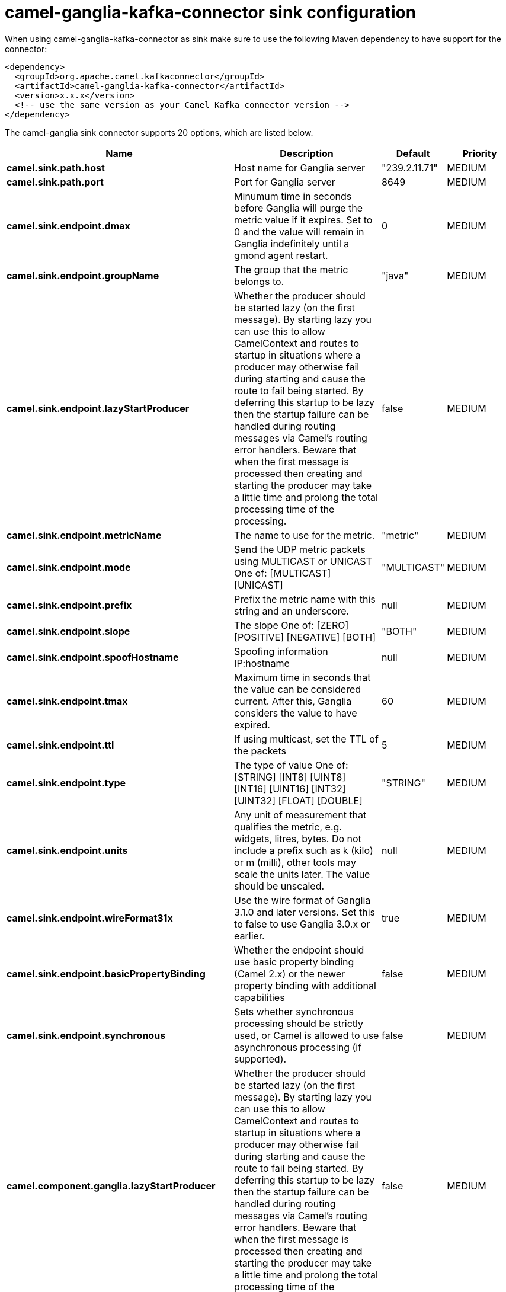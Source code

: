 // kafka-connector options: START
[[camel-ganglia-kafka-connector-sink]]
= camel-ganglia-kafka-connector sink configuration

When using camel-ganglia-kafka-connector as sink make sure to use the following Maven dependency to have support for the connector:

[source,xml]
----
<dependency>
  <groupId>org.apache.camel.kafkaconnector</groupId>
  <artifactId>camel-ganglia-kafka-connector</artifactId>
  <version>x.x.x</version>
  <!-- use the same version as your Camel Kafka connector version -->
</dependency>
----


The camel-ganglia sink connector supports 20 options, which are listed below.



[width="100%",cols="2,5,^1,2",options="header"]
|===
| Name | Description | Default | Priority
| *camel.sink.path.host* | Host name for Ganglia server | "239.2.11.71" | MEDIUM
| *camel.sink.path.port* | Port for Ganglia server | 8649 | MEDIUM
| *camel.sink.endpoint.dmax* | Minumum time in seconds before Ganglia will purge the metric value if it expires. Set to 0 and the value will remain in Ganglia indefinitely until a gmond agent restart. | 0 | MEDIUM
| *camel.sink.endpoint.groupName* | The group that the metric belongs to. | "java" | MEDIUM
| *camel.sink.endpoint.lazyStartProducer* | Whether the producer should be started lazy (on the first message). By starting lazy you can use this to allow CamelContext and routes to startup in situations where a producer may otherwise fail during starting and cause the route to fail being started. By deferring this startup to be lazy then the startup failure can be handled during routing messages via Camel's routing error handlers. Beware that when the first message is processed then creating and starting the producer may take a little time and prolong the total processing time of the processing. | false | MEDIUM
| *camel.sink.endpoint.metricName* | The name to use for the metric. | "metric" | MEDIUM
| *camel.sink.endpoint.mode* | Send the UDP metric packets using MULTICAST or UNICAST One of: [MULTICAST] [UNICAST] | "MULTICAST" | MEDIUM
| *camel.sink.endpoint.prefix* | Prefix the metric name with this string and an underscore. | null | MEDIUM
| *camel.sink.endpoint.slope* | The slope One of: [ZERO] [POSITIVE] [NEGATIVE] [BOTH] | "BOTH" | MEDIUM
| *camel.sink.endpoint.spoofHostname* | Spoofing information IP:hostname | null | MEDIUM
| *camel.sink.endpoint.tmax* | Maximum time in seconds that the value can be considered current. After this, Ganglia considers the value to have expired. | 60 | MEDIUM
| *camel.sink.endpoint.ttl* | If using multicast, set the TTL of the packets | 5 | MEDIUM
| *camel.sink.endpoint.type* | The type of value One of: [STRING] [INT8] [UINT8] [INT16] [UINT16] [INT32] [UINT32] [FLOAT] [DOUBLE] | "STRING" | MEDIUM
| *camel.sink.endpoint.units* | Any unit of measurement that qualifies the metric, e.g. widgets, litres, bytes. Do not include a prefix such as k (kilo) or m (milli), other tools may scale the units later. The value should be unscaled. | null | MEDIUM
| *camel.sink.endpoint.wireFormat31x* | Use the wire format of Ganglia 3.1.0 and later versions. Set this to false to use Ganglia 3.0.x or earlier. | true | MEDIUM
| *camel.sink.endpoint.basicPropertyBinding* | Whether the endpoint should use basic property binding (Camel 2.x) or the newer property binding with additional capabilities | false | MEDIUM
| *camel.sink.endpoint.synchronous* | Sets whether synchronous processing should be strictly used, or Camel is allowed to use asynchronous processing (if supported). | false | MEDIUM
| *camel.component.ganglia.lazyStartProducer* | Whether the producer should be started lazy (on the first message). By starting lazy you can use this to allow CamelContext and routes to startup in situations where a producer may otherwise fail during starting and cause the route to fail being started. By deferring this startup to be lazy then the startup failure can be handled during routing messages via Camel's routing error handlers. Beware that when the first message is processed then creating and starting the producer may take a little time and prolong the total processing time of the processing. | false | MEDIUM
| *camel.component.ganglia.basicPropertyBinding* | Whether the component should use basic property binding (Camel 2.x) or the newer property binding with additional capabilities | false | MEDIUM
| *camel.component.ganglia.configuration* | To use the shared configuration | null | MEDIUM
|===
// kafka-connector options: END
